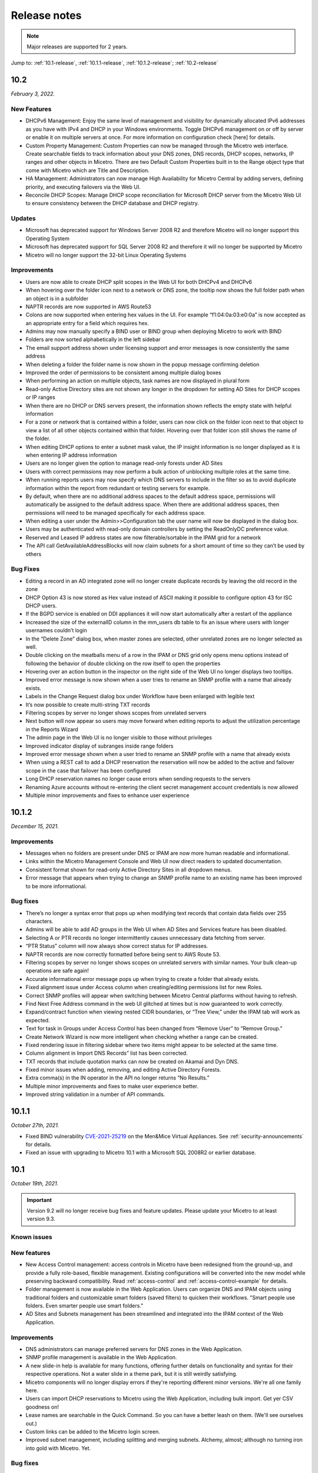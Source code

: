 .. meta::
   :description: Release notes for Micetro by Men&Mice 10.1.x versions
   :keywords: Micetro, release notes, releases, update notes

.. _release-notes:

Release notes
=============

.. note::
  Major releases are supported for 2 years.

..
  Known issues
  ^^^^^^^^^^^^
  .. important::
    There is a known issue when updating to Micetro 10.1 using **Microsoft SQL Server 2008R2 (or earlier)**. The database upgrade process contains the string CONCAT command that was implemented in SQL Server 2012.
    Until we've published the fix for this issue, use the following workaround:
    1. In the SQL Server Management Studio run the following on the database (default: ``mmsuite``):
    .. code-block::
      ALTER TABLE mmCentral.mm_preferences ALTER COLUMN [value] VARCHAR(MAX);
      insert into mmCentral.mm_preferences SELECT ('_mm_shared_config_'+LOWER("key")),value from mmCentral.mm_configuration where identityid=4294967295;
      DELETE FROM mmCentral.mm_configuration WHERE identityid = 4294967295;
      insert into mmCentral.mm_databaseupgrades values (17383);
    2. Restart Central.
    We'll publish a maintenance release containing the fix for this issue soon.

Jump to: :ref:`10.1-release`, :ref:`10.1.1-release`, :ref:`10.1.2-release`; :ref:`10.2-release`


.. _10.2-release:

10.2
----

*February 3, 2022.*

New Features
^^^^^^^^^^^^

* DHCPv6 Management: Enjoy the same level of management and visibility for dynamically allocated IPv6 addresses as you have with IPv4 and DHCP in your Windows environments. Toggle DHCPv6 management on or off by server or enable it on multiple servers at once. For more information on configuration check [here] for details.

* Custom Property Management: Custom Properties can now be managed through the Micetro web interface. Create searchable fields to track information about your DNS zones, DNS records, DHCP scopes, networks, IP ranges and other objects in Micetro. There are two Default Custom Properties built in to the Range object type that come with Micetro which are Title and Description.

* HA Management: Administrators can now manage High Availability for Micetro Central by adding servers, defining priority, and executing failovers via the Web UI. 

* Reconcile DHCP Scopes: Manage DHCP scope reconciliation for Microsoft DHCP server from the Micetro Web UI to ensure consistency between the DHCP database and DHCP registry.

Updates
^^^^^^^

* Microsoft has deprecated support for Windows Server 2008 R2 and therefore Micetro will no longer support this Operating System

* Microsoft has deprecated support for SQL Server 2008 R2 and therefore it will no longer be supported by Micetro

* Micetro will no longer support the 32-bit Linux Operating Systems

Improvements
^^^^^^^^^^^^
* Users are now able to create DHCP split scopes in the Web UI for both DHCPv4 and DHCPv6

* When hovering over the folder icon next to a network or DNS zone, the tooltip now shows the full folder path when an object is in a subfolder

* NAPTR records are now supported in AWS Route53

* Colons are now supported when entering hex values in the UI. For example “f1:04:0a:03:e0:0a” is now accepted as an appropriate entry for a field which requires hex.

* Admins may now manually specify a BIND user or BIND group when deploying Micetro to work with BIND

* Folders are now sorted alphabetically in the left sidebar

* The email support address shown under licensing support and error messages is now consistently the same address

* When deleting a folder the folder name is now shown in the popup message confirming deletion

* Improved the order of permissions to be consistent among multiple dialog boxes

* When performing an action on multiple objects, task names are now displayed in plural form

* Read-only Active Directory sites are not shown any longer in the dropdown for setting AD Sites for DHCP scopes or IP ranges

* When there are no DHCP or DNS servers present, the information shown reflects the empty state with helpful information

* For a zone or network that is contained within a folder, users can now click on the folder icon next to that object to view a list of all other objects contained within that folder. Hovering over that folder icon still shows the name of the folder.

* When editing DHCP options to enter a subnet mask value, the IP insight information is no longer displayed as it is when entering IP address information

* Users are no longer given the option to manage read-only forests under AD Sites

* Users with correct permissions may now perform a bulk action of unblocking multiple roles at the same time.

* When running reports users may now specify which DNS servers to include in the filter so as to avoid duplicate information within the report from redundant or testing servers for example.

* By default, when there are no additional address spaces to the default address space, permissions will automatically be assigned to the default address space. When there are additional address spaces, then permissions will need to be managed specifically for each address space.

* When editing a user under the Admin>>Configuration tab the user name will now be displayed in the dialog box.

* Users may be authenticated with read-only domain controllers by setting the ReadOnlyDC preference value.

* Reserved and Leased IP address states are now filterable/sortable in the IPAM grid for a network

* The API call GetAvailableAddressBlocks will now claim subnets for a short amount of time so they can’t be used by others

Bug Fixes
^^^^^^^^^

* Editing a record in an AD integrated zone will no longer create duplicate records by leaving the old record in the zone

* DHCP Option 43 is now stored as Hex value instead of ASCII making it possible to configure option 43 for ISC DHCP users.

* If the BGPD service is enabled on DDI appliances it will now start automatically after a restart of the appliance

* Increased the size of the externalID column in the mm_users db table to fix an issue where users with longer usernames couldn’t login

* In the “Delete Zone” dialog box, when master zones are selected, other unrelated zones are no longer selected as well.

* Double clicking on the meatballs menu of a row in the IPAM or DNS grid only opens menu options instead of following the behavior of double clicking on the row itself to open the properties

* Hovering over an action button in the inspector on the right side of the Web UI no longer displays two tooltips.

* Improved error message is now shown when a user tries to rename an SNMP profile with a name that already exists.

* Labels in the Change Request dialog box under Workflow have been enlarged with legible text

* It’s now possible to create multi-string TXT records

* Filtering scopes by server no longer shows scopes from unrelated servers

* Next button will now appear so users may move forward when editing reports to adjust the utilization percentage in the Reports Wizard 

* The admin page in the Web UI is no longer visible to those without privileges

* Improved indicator display of subranges inside range folders

* Improved error message shown when a user tried to rename an SNMP profile with a name that already exists

* When using a REST call to add a DHCP reservation the reservation will now be added to the active and failover scope in the case that failover has been configured

* Long DHCP reservation names no longer cause errors when sending requests to the servers

* Renaming Azure accounts without re-entering the client secret management account credentials is now allowed

* Multiple minor improvements and fixes to enhance user experience


.. _10.1.2-release:

10.1.2
------

*December 15, 2021.*

Improvements
^^^^^^^^^^^^
* Messages when no folders are present under DNS or IPAM are now more human readable and informational.

* Links within the Micetro Management Console and Web UI now direct readers to updated documentation.

* Consistent format shown for read-only Active Directory Sites in all dropdown menus.

* Error message that appears when trying to change an SNMP profile name to an existing name has been improved to be more informational.

Bug fixes
^^^^^^^^^
* There’s no longer a syntax error that pops up when modifying text records that contain data fields over 255 characters.

* Admins will be able to add AD groups in the Web UI when AD Sites and Services feature has been disabled.

* Selecting A or PTR records no longer intermittently causes unnecessary data fetching from server.

* “PTR Status” column will now always show correct status for IP addresses.

* NAPTR records are now correctly formatted before being sent to AWS Route 53.

* Filtering scopes by server no longer shows scopes on unrelated servers with similar names. Your bulk clean-up operations are safe again!

* Accurate informational error message pops up when trying to create a folder that already exists.

* Fixed alignment issue under Access column when creating/editing permissions list for new Roles.

* Correct SNMP profiles will appear when switching between Micetro Central platforms without having to refresh.

* Find Next Free Address command in the web UI glitched at times but is now guaranteed to work correctly.

* Expand/contract function when viewing nested CIDR boundaries, or “Tree View,” under the IPAM tab will work as expected.

* Text for task in Groups under Access Control has been changed from “Remove User” to “Remove Group.” 

* Create Network Wizard is now more intelligent when checking whether a range can be created.

* Fixed rendering issue in filtering sidebar where two items might appear to be selected at the same time.

* Column alignment in Import DNS Records” list has been corrected.

* TXT records that include quotation marks can now be created on Akamai and Dyn DNS.

* Fixed minor issues when adding, removing, and editing Active Directory Forests.

* Extra comma(s) in the IN operator in the API no longer returns “No Results.”

* Multiple minor improvements and fixes to make user experience better.

* Improved string validation in a number of API commands.


.. _10.1.1-release:

10.1.1
------

*October 27th, 2021.*

* Fixed BIND vulnerability `CVE-2021-25219 <https://cve.mitre.org/cgi-bin/cvename.cgi?name=CVE-2021-25219>`_ on the Men&Mice Virtual Appliances. See :ref:`security-announcements` for details.

* Fixed an issue with upgrading to Micetro 10.1 with a Microsoft SQL 2008R2 or earlier database.

.. _10.1-release:

10.1
----

*October 19th, 2021.*

.. important::
  Version 9.2 will no longer receive bug fixes and feature updates. Please update your Micetro to at least version 9.3.

Known issues
^^^^^^^^^^^^

..
  .. important::
    There is a known issue when updating to Micetro 10.1 using **Microsoft SQL Server 2008R2 (or earlier)**. The database upgrade process contains the string CONCAT command that was implemented in SQL Server 2012.
    Until we've published the fix for this issue, use the following workaround:
    1. In the SQL Server Management Studio run the following on the database (default: ``mmsuite``):
    .. code-block::
      ALTER TABLE mmCentral.mm_preferences ALTER COLUMN [value] VARCHAR(MAX);
      insert into mmCentral.mm_preferences SELECT ('_mm_shared_config_'+LOWER("key")),value from mmCentral.mm_configuration where identityid=4294967295;
      DELETE FROM mmCentral.mm_configuration WHERE identityid = 4294967295;
      insert into mmCentral.mm_databaseupgrades values (17383);
    2. Restart Central.
    We'll publish a maintenance release containing the fix for this issue soon.

New features
^^^^^^^^^^^^

* New Access Control management: access controls in Micetro have been redesigned from the ground-up, and provide a fully role-based, flexible management. Existing configurations will be converted into the new model while preserving backward compatibility. Read :ref:`access-control` and :ref:`access-control-example` for details.

* Folder management is now available in the Web Application. Users can organize DNS and IPAM objects using traditional folders and customizable smart folders (saved filters) to quicken their workflows. "Smart people use folders. Even smarter people use smart folders."

* AD Sites and Subnets management has been streamlined and integrated into the IPAM context of the Web Application.

Improvements
^^^^^^^^^^^^

* DNS administrators can manage preferred servers for DNS zones in the Web Application.

* SNMP profile management is available in the Web Application.

* A new slide-in help is available for many functions, offering further details on functionality and syntax for their respective operations. Not a water slide in a theme park, but it is still weirdly satisfying.

* Micetro components will no longer display errors if they're reporting different minor versions. We're all one family here.

* Users can import DHCP reservations to Micetro using the Web Application, including bulk import. Get yer CSV goodness on!

* Lease names are searchable in the Quick Command. So you can have a better leash on them. (We'll see ourselves out.)

* Custom links can be added to the Micetro login screen.

* Improved subnet management, including splitting and merging subnets. Alchemy, almost; although no turning iron into gold with Micetro. Yet.

Bug fixes
^^^^^^^^^

* Wildcard policies on AWS will display a descriptive error message (as they're not currently supported in Micetro).

* Users can use relative time (i.e. >=-7d) in the Reporting module. Because time is relative, and E equals m times c squared. Except in quantum, but let's not sweat the small stuff.

* BIND installer will no longer get stuck during installation. Sticks and stones may break our bones, but stuck things are just weird.

* DNS and IPAM data is properly updated when changing address spaces. Multiverse mixup, we've had words with the Sorcerer Supreme.

* Using the Quick Filter properly highlights the query in the name column. As this is how it's supposed to work, this fix is a highlight to share.

* Using the 'View scopes' action on a DHCP server will properly show the scopes on the DHCP server. Because it. Has. One. Job.

* Creating a scope on a Cisco DHCP server no longer fails randomly.

* No longer possible for the logged-in user to remove themselves. Word came down that it created a bunch of variants that bottlenecked the TVA, and who needs that?

* Updating refresh times on SOA records will no longer fail with a cryptic error.

* Tooltips no longer appear erroneously on top of the screen after closing their window. They understand now that they have to respect the boundaries of others, just like all polite UI elements do.

* Editing a DHCP pool will no longer result in a locked up dialog window due to illegal from/to address input.

* Converting a network to a DHCP scope will no longer have a missing field. It's returned safe and sound, we can take it off the milk cartons finally.

* Using the 'View history' action will no longer return an error message when a filter is applied.

* The 'Reserve' button will no longer disappear from the Action menu. This type of hide-and-seek is not appropriate in the workplace.

* Streamlined the Men&Mice Central binary to reduce size. Took a lot of pilates, but now it's in much better shape.

* The 'Import records' task is no longer available in Quick Command. We don't know why it was there in the first place. It's not like we put it there. <whistles innocently>

* Login no longer fails if no DNS license key is activated. Some like IPAM with no pulp, and we don't judge.

* Users can use the 'subType' field as a query parameters within data from cloud providers. Suber!

* Adding a cloud provider to Micetro properly runs synchronization for DNS data.

* Men&Mice Web Services will no longer report unhandled exceptions on a Windows Server. While Micetro is exceptional, we're plenty able to handle it.

* The 'Edit reservation' button once again works as expected. Good button, have a cookie.

* Resizing the Inspector panel will no longer cause sections to lock up. No DataTables left behind.

* You can use 'Add to favorites' on IPAM objects as well. We don't like to play favorites, so we're giving favorites to all.

* Removing a cloud account will properly remove all related data from Micetro. Having your ex's stuff around is never a good idea.

* Men&Mice Central will no longer run out of memory when scanning a large number of SNMP profiles. To paraphrase Lady Liberty: give Micetro your huddled SNMP masses yearning to breathe free.

* Pool indicators are refreshed when editing exclusions for a scope.

* Deleting TXT records containing & in the data field no longer fails in AWS. & all rejoiced & the world was at peace again.

* Using the Quick Filter for Networks will no longer cause loading skeletons to appear.

* Exceeding the retry limit in Azure will properly throw an exception.

* Fixed an issue where DNS administrators would not have access to a DNS record's history. Obviously they should. And now they do.

* The 'Edit configuration' task is no longer enabled for unreachable servers.

* The 'Add DNS Zone' task from Quick Command properly fills out the name for the zone. Otherwise it's not magic, now is it?

* Clicking 'Save' on dialogs with no changes made closes the dialog. Clicking save on dialogs that have been modified validates the input. Save the cheerleader, save the world.

Other
^^^^^

* Various performance improvements and UX tweaks. Micetro does things faster and nicer.
